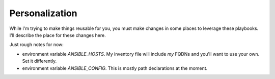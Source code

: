 ---------------
Personalization
---------------

While I'm trying to make things reusable for you, you must make changes in some places 
to leverage these playbooks.  I'll describe the place for these changes here. 

Just rough notes for now:

- environment variable `ANSIBLE_HOSTS`.  My inventory file will include *my* 
  FQDNs and you'll want to use your own.  Set it differently.
- environment variable `ANSIBLE_CONFIG`.  This is mostly path declarations at
  the moment.
